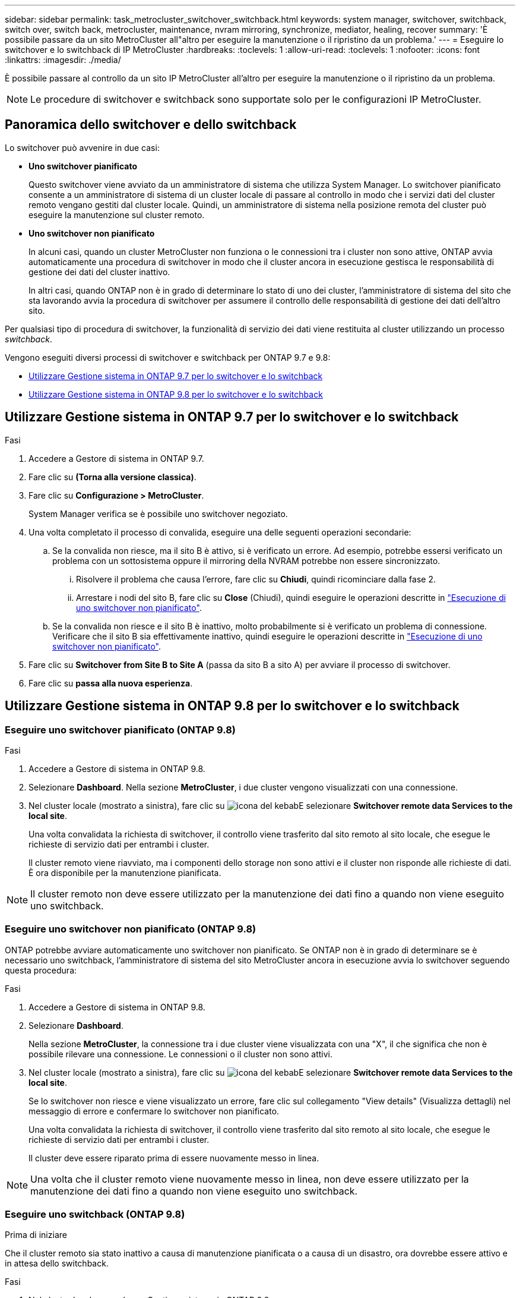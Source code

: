 ---
sidebar: sidebar 
permalink: task_metrocluster_switchover_switchback.html 
keywords: system manager, switchover, switchback, switch over, switch back, metrocluster, maintenance, nvram mirroring, synchronize, mediator, healing, recover 
summary: 'È possibile passare da un sito MetroCluster all"altro per eseguire la manutenzione o il ripristino da un problema.' 
---
= Eseguire lo switchover e lo switchback di IP MetroCluster
:hardbreaks:
:toclevels: 1
:allow-uri-read: 
:toclevels: 1
:nofooter: 
:icons: font
:linkattrs: 
:imagesdir: ./media/


[role="lead"]
È possibile passare al controllo da un sito IP MetroCluster all'altro per eseguire la manutenzione o il ripristino da un problema.


NOTE: Le procedure di switchover e switchback sono supportate solo per le configurazioni IP MetroCluster.



== Panoramica dello switchover e dello switchback

Lo switchover può avvenire in due casi:

* *Uno switchover pianificato*
+
Questo switchover viene avviato da un amministratore di sistema che utilizza System Manager. Lo switchover pianificato consente a un amministratore di sistema di un cluster locale di passare al controllo in modo che i servizi dati del cluster remoto vengano gestiti dal cluster locale. Quindi, un amministratore di sistema nella posizione remota del cluster può eseguire la manutenzione sul cluster remoto.

* *Uno switchover non pianificato*
+
In alcuni casi, quando un cluster MetroCluster non funziona o le connessioni tra i cluster non sono attive, ONTAP avvia automaticamente una procedura di switchover in modo che il cluster ancora in esecuzione gestisca le responsabilità di gestione dei dati del cluster inattivo.

+
In altri casi, quando ONTAP non è in grado di determinare lo stato di uno dei cluster, l'amministratore di sistema del sito che sta lavorando avvia la procedura di switchover per assumere il controllo delle responsabilità di gestione dei dati dell'altro sito.



Per qualsiasi tipo di procedura di switchover, la funzionalità di servizio dei dati viene restituita al cluster utilizzando un processo _switchback_.

Vengono eseguiti diversi processi di switchover e switchback per ONTAP 9.7 e 9.8:

* <<sm97-sosb,Utilizzare Gestione sistema in ONTAP 9.7 per lo switchover e lo switchback>>
* <<sm98-sosb,Utilizzare Gestione sistema in ONTAP 9.8 per lo switchover e lo switchback>>




== Utilizzare Gestione sistema in ONTAP 9.7 per lo switchover e lo switchback

.Fasi
. Accedere a Gestore di sistema in ONTAP 9.7.
. Fare clic su *(Torna alla versione classica)*.
. Fare clic su *Configurazione > MetroCluster*.
+
System Manager verifica se è possibile uno switchover negoziato.

. Una volta completato il processo di convalida, eseguire una delle seguenti operazioni secondarie:
+
.. Se la convalida non riesce, ma il sito B è attivo, si è verificato un errore. Ad esempio, potrebbe essersi verificato un problema con un sottosistema oppure il mirroring della NVRAM potrebbe non essere sincronizzato.
+
... Risolvere il problema che causa l'errore, fare clic su *Chiudi*, quindi ricominciare dalla fase 2.
... Arrestare i nodi del sito B, fare clic su *Close* (Chiudi), quindi eseguire le operazioni descritte in link:https://docs.netapp.com/us-en/ontap-sm-classic/online-help-96-97/task_performing_unplanned_switchover.html["Esecuzione di uno switchover non pianificato"^].


.. Se la convalida non riesce e il sito B è inattivo, molto probabilmente si è verificato un problema di connessione. Verificare che il sito B sia effettivamente inattivo, quindi eseguire le operazioni descritte in link:https://docs.netapp.com/us-en/ontap-sm-classic/online-help-96-97/task_performing_unplanned_switchover.html["Esecuzione di uno switchover non pianificato"^].


. Fare clic su *Switchover from Site B to Site A* (passa da sito B a sito A) per avviare il processo di switchover.
. Fare clic su *passa alla nuova esperienza*.




== Utilizzare Gestione sistema in ONTAP 9.8 per lo switchover e lo switchback



=== Eseguire uno switchover pianificato (ONTAP 9.8)

.Fasi
. Accedere a Gestore di sistema in ONTAP 9.8.
. Selezionare *Dashboard*. Nella sezione *MetroCluster*, i due cluster vengono visualizzati con una connessione.
. Nel cluster locale (mostrato a sinistra), fare clic su image:icon_kabob.gif["icona del kebab"]E selezionare *Switchover remote data Services to the local site*.
+
Una volta convalidata la richiesta di switchover, il controllo viene trasferito dal sito remoto al sito locale, che esegue le richieste di servizio dati per entrambi i cluster.

+
Il cluster remoto viene riavviato, ma i componenti dello storage non sono attivi e il cluster non risponde alle richieste di dati. È ora disponibile per la manutenzione pianificata.




NOTE: Il cluster remoto non deve essere utilizzato per la manutenzione dei dati fino a quando non viene eseguito uno switchback.



=== Eseguire uno switchover non pianificato (ONTAP 9.8)

ONTAP potrebbe avviare automaticamente uno switchover non pianificato. Se ONTAP non è in grado di determinare se è necessario uno switchback, l'amministratore di sistema del sito MetroCluster ancora in esecuzione avvia lo switchover seguendo questa procedura:

.Fasi
. Accedere a Gestore di sistema in ONTAP 9.8.
. Selezionare *Dashboard*.
+
Nella sezione *MetroCluster*, la connessione tra i due cluster viene visualizzata con una "X", il che significa che non è possibile rilevare una connessione. Le connessioni o il cluster non sono attivi.

. Nel cluster locale (mostrato a sinistra), fare clic su image:icon_kabob.gif["icona del kebab"]E selezionare *Switchover remote data Services to the local site*.
+
Se lo switchover non riesce e viene visualizzato un errore, fare clic sul collegamento "View details" (Visualizza dettagli) nel messaggio di errore e confermare lo switchover non pianificato.

+
Una volta convalidata la richiesta di switchover, il controllo viene trasferito dal sito remoto al sito locale, che esegue le richieste di servizio dati per entrambi i cluster.

+
Il cluster deve essere riparato prima di essere nuovamente messo in linea.




NOTE: Una volta che il cluster remoto viene nuovamente messo in linea, non deve essere utilizzato per la manutenzione dei dati fino a quando non viene eseguito uno switchback.



=== Eseguire uno switchback (ONTAP 9.8)

.Prima di iniziare
Che il cluster remoto sia stato inattivo a causa di manutenzione pianificata o a causa di un disastro, ora dovrebbe essere attivo e in attesa dello switchback.

.Fasi
. Nel cluster locale, accedere a Gestione sistema in ONTAP 9.8.
. Selezionare *Dashboard*.
+
Nella sezione *MetroCluster*, vengono visualizzati i due cluster.

. Nel cluster locale (mostrato a sinistra), fare clic su image:icon_kabob.gif["icona del kebab"]E selezionare *Take back control*.
+
I dati vengono prima _guariti_, per garantire la sincronizzazione e il mirroring dei dati tra entrambi i cluster.

. Una volta completata la riparazione dei dati, fare clic su image:icon_kabob.gif["icona del kebab"]E selezionare *inizia switchback*.
+
Una volta completato lo switchback, entrambi i cluster sono attivi e servono le richieste di dati. Inoltre, i dati vengono sottoposti a mirroring e sincronizzati tra i cluster.


